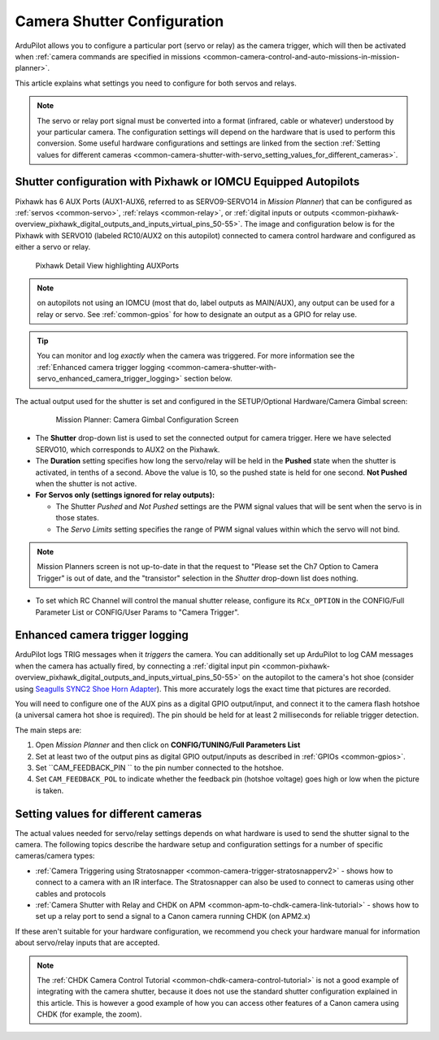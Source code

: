 .. _common-camera-shutter-with-servo:

============================
Camera Shutter Configuration
============================

ArduPilot allows you to configure a particular port (servo or relay) as
the camera trigger, which will then be activated when :ref:`camera commands are specified in missions <common-camera-control-and-auto-missions-in-mission-planner>`.

This article explains what settings you need to configure for both servos and relays.

.. note::

   The servo or relay port signal must be converted into a format
   (infrared, cable or whatever) understood by your particular camera. The
   configuration settings will depend on the hardware that is used to
   perform this conversion. Some useful hardware configurations and
   settings are linked from the section 
   :ref:`Setting values for different cameras <common-camera-shutter-with-servo_setting_values_for_different_cameras>`. 

Shutter configuration with Pixhawk or IOMCU Equipped Autopilots
===============================================================

Pixhawk has 6 AUX Ports (AUX1-AUX6, referred to as SERVO9-SERVO14 in *Mission
Planner*) that can be configured as :ref:`servos <common-servo>`,
:ref:`relays <common-relay>`, or 
:ref:`digital inputs or outputs <common-pixhawk-overview_pixhawk_digital_outputs_and_inputs_virtual_pins_50-55>`.
The image and configuration below is for the Pixhawk with SERVO10 (labeled RC10/AUX2 on this autopilot) connected to camera control hardware and configured as either a servo or relay.

.. figure:: ../../../images/Pixhawkdetailview.jpg
   :target: ../_images/Pixhawkdetailview.jpg

   Pixhawk Detail View highlighting AUXPorts

.. note:: on autopilots not using an IOMCU (most that do, label outputs as MAIN/AUX), any output can be used for a relay or servo. See :ref:`common-gpios` for how to designate an output as a GPIO for relay use.

.. tip::

   You can monitor and log *exactly* when the camera was triggered. For more information see the :ref:`Enhanced camera trigger logging <common-camera-shutter-with-servo_enhanced_camera_trigger_logging>` section below.

The actual output used for the shutter is set and configured in the SETUP/Optional Hardware/Camera Gimbal screen:

   .. figure:: ../../../images/missionplannercameragimbalscreen.jpg
      :target: ../_images/missionplannercameragimbalscreen.jpg

      Mission Planner: Camera Gimbal Configuration Screen

-  The **Shutter** drop-down list is used to set the connected output for camera
   trigger. Here we have selected SERVO10, which corresponds to AUX2
   on the Pixhawk.
-  The **Duration** setting specifies how long the servo/relay
   will be held in the **Pushed** state when the shutter is activated, in
   tenths of a second. Above the value is 10, so the pushed state is
   held for one second. **Not Pushed** when the shutter is not active.
-  **For Servos only (settings ignored for relay outputs):**

   -  The Shutter *Pushed* and *Not Pushed* settings are the PWM signal
      values that will be sent when the servo is in those states.
   -  The *Servo Limits* setting specifies the range of PWM signal
      values within which the servo will not bind.
      
.. note:: Mission Planners screen is not up-to-date in that the request to "Please set the Ch7 Option to Camera Trigger" is out of date, and the "transistor" selection in the *Shutter* drop-down list does nothing.

- To set which RC Channel will control the manual shutter release, configure its ``RCx_OPTION`` in the CONFIG/Full Parameter List or CONFIG/User Params to "Camera Trigger".

.. _common-camera-shutter-with-servo_enhanced_camera_trigger_logging:

Enhanced camera trigger logging
===============================

ArduPilot logs TRIG messages when it *triggers* the camera.  You can additionally set up ArduPilot to log CAM messages when the camera has actually fired, by connecting a :ref:`digital input pin <common-pixhawk-overview_pixhawk_digital_outputs_and_inputs_virtual_pins_50-55>` on the autopilot to the camera's hot shoe (consider using `Seagulls SYNC2 Shoe Horn Adapter <https://www.seagulluav.com/product/seagull-sync2/>`__).  This more accurately logs the exact time that pictures are recorded.

You will need to configure one of the AUX pins as a digital GPIO
output/input, and connect it to the camera flash hotshoe (a universal
camera hot shoe is required). The pin should be held for at least 2
milliseconds for reliable trigger detection.

The main steps are:

#. Open *Mission Planner* and then click on **CONFIG/TUNING/Full
   Parameters List**
#. Set at least two of the output pins as digital GPIO output/inputs as described in 
   :ref:`GPIOs <common-gpios>`.
#. Set ``CAM_FEEDBACK_PIN ``
   to the pin number connected to the hotshoe.
#. Set ``CAM_FEEDBACK_POL``
   to indicate whether the feedback pin (hotshoe voltage) goes high or
   low when the picture is taken.

.. _common-camera-shutter-with-servo_setting_values_for_different_cameras:

Setting values for different cameras
====================================

The actual values needed for servo/relay settings depends on what
hardware is used to send the shutter signal to the camera. The following
topics describe the hardware setup and configuration settings for a
number of specific cameras/camera types:

-  :ref:`Camera Triggering using Stratosnapper <common-camera-trigger-stratosnapperv2>` -
   shows how to connect to a camera with an IR interface. The
   Stratosnapper can also be used to connect to cameras using other
   cables and protocols
-  :ref:`Camera Shutter with Relay and CHDK on APM <common-apm-to-chdk-camera-link-tutorial>` - shows how to set
   up a relay port to send a signal to a Canon camera running CHDK (on
   APM2.x)

If these aren't suitable for your hardware configuration, we recommend
you check your hardware manual for information about servo/relay inputs
that are accepted.

.. note::

   The :ref:`CHDK Camera Control Tutorial <common-chdk-camera-control-tutorial>` is not a good
   example of integrating with the camera shutter, because it does not use
   the standard shutter configuration explained in this article. This is
   however a good example of how you can access other features of a Canon
   camera using CHDK (for example, the zoom).
